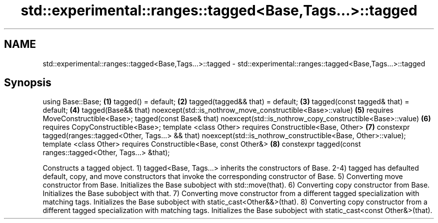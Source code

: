.TH std::experimental::ranges::tagged<Base,Tags...>::tagged 3 "2020.03.24" "http://cppreference.com" "C++ Standard Libary"
.SH NAME
std::experimental::ranges::tagged<Base,Tags...>::tagged \- std::experimental::ranges::tagged<Base,Tags...>::tagged

.SH Synopsis

using Base::Base;                                                                  \fB(1)\fP
tagged() = default;                                                                \fB(2)\fP
tagged(tagged&& that) = default;                                                   \fB(3)\fP
tagged(const tagged& that) = default;                                              \fB(4)\fP
tagged(Base&& that) noexcept(std::is_nothrow_move_constructible<Base>::value)      \fB(5)\fP
requires MoveConstructible<Base>;
tagged(const Base& that) noexcept(std::is_nothrow_copy_constructible<Base>::value) \fB(6)\fP
requires CopyConstructible<Base>;
template <class Other>
requires Constructible<Base, Other>                                                \fB(7)\fP
constexpr tagged(ranges::tagged<Other, Tags...> && that)
noexcept(std::is_nothrow_constructible<Base, Other>::value);
template <class Other>
requires Constructible<Base, const Other&>                                         \fB(8)\fP
constexpr tagged(const ranges::tagged<Other, Tags...> &that);

Constructs a tagged object.
1) tagged<Base, Tags...> inherits the constructors of Base.
2-4) tagged has defaulted default, copy, and move constructors that invoke the corresponding constructor of Base.
5) Converting move constructor from Base. Initializes the Base subobject with std::move(that).
6) Converting copy constructor from Base. Initializes the Base subobject with that.
7) Converting move constructor from a different tagged specialization with matching tags. Initializes the Base subobject with static_cast<Other&&>(that).
8) Converting copy constructor from a different tagged specialization with matching tags. Initializes the Base subobject with static_cast<const Other&>(that).



